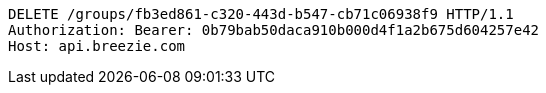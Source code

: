 [source,http,options="nowrap"]
----
DELETE /groups/fb3ed861-c320-443d-b547-cb71c06938f9 HTTP/1.1
Authorization: Bearer: 0b79bab50daca910b000d4f1a2b675d604257e42
Host: api.breezie.com

----